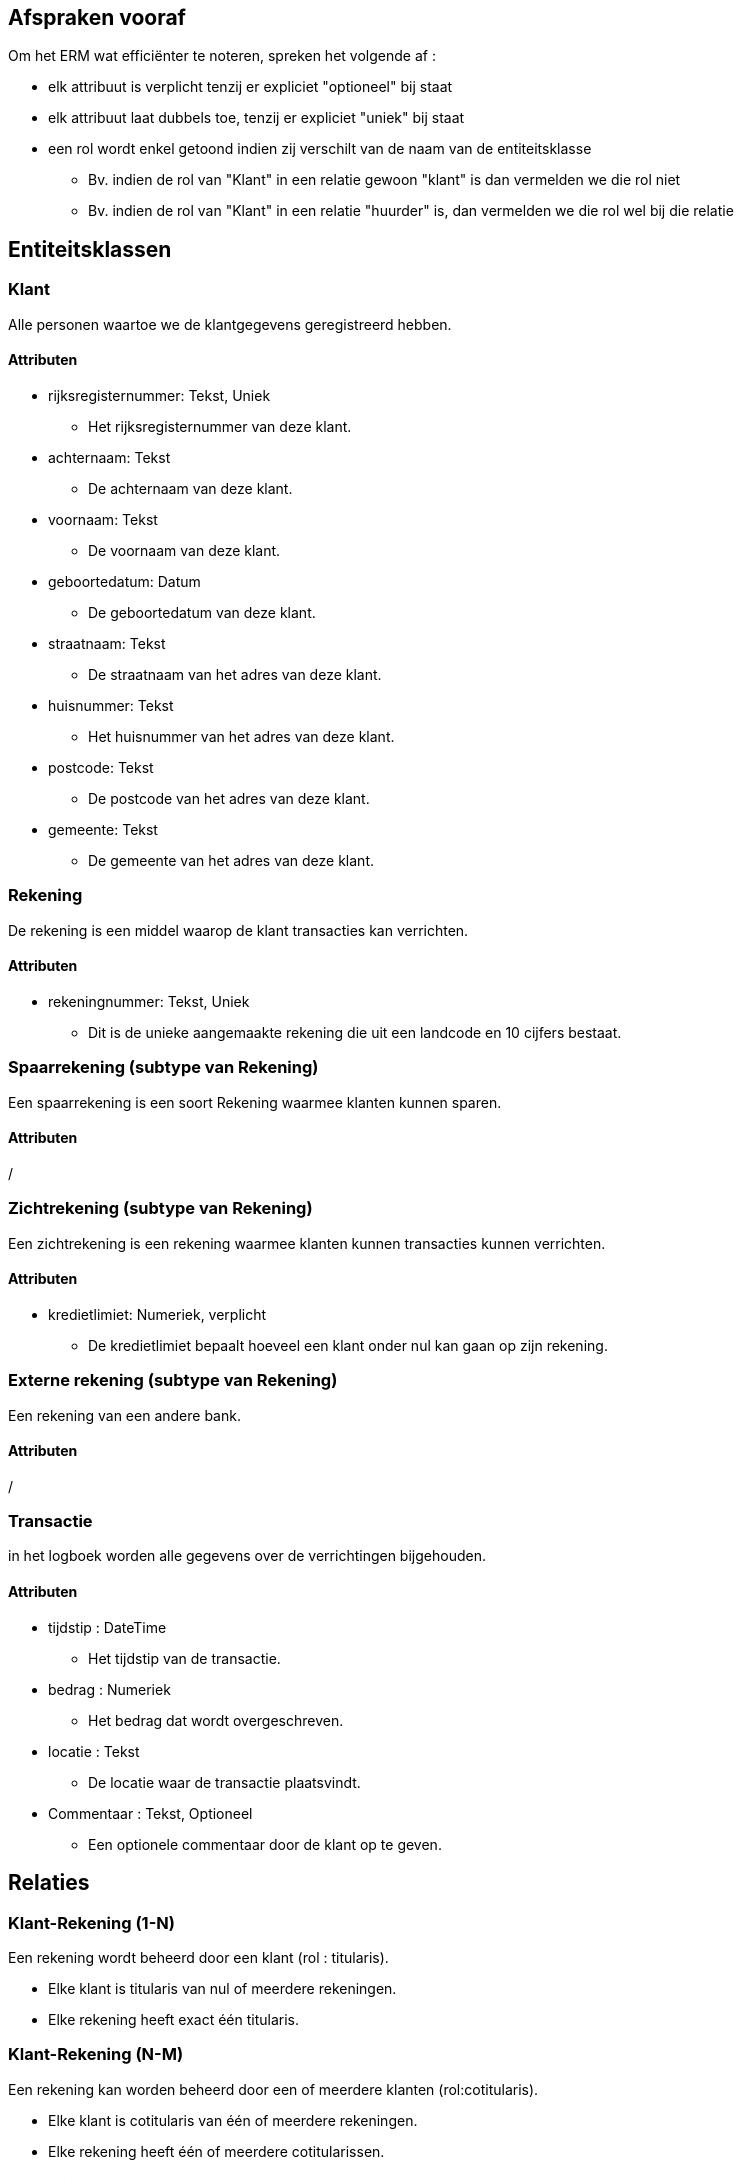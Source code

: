 == Afspraken vooraf

Om het ERM wat efficiënter te noteren, spreken het volgende af :

* elk attribuut is verplicht tenzij er expliciet "optioneel" bij staat
* elk attribuut laat dubbels toe, tenzij er expliciet "uniek" bij staat
* een rol wordt enkel getoond indien zij verschilt van de naam van de entiteitsklasse
    ** Bv. indien de rol van "Klant" in een relatie gewoon "klant" is dan vermelden we die rol niet
    ** Bv. indien de rol van "Klant" in een relatie "huurder" is, dan vermelden we die rol wel bij die relatie

== Entiteitsklassen

=== Klant

Alle personen waartoe we de klantgegevens geregistreerd hebben.

==== Attributen

* rijksregisternummer: Tekst, Uniek
    ** Het rijksregisternummer van deze klant.
* achternaam: Tekst
    ** De achternaam van deze klant.
* voornaam: Tekst
    ** De voornaam van deze klant.
* geboortedatum: Datum
    ** De geboortedatum van deze klant.
* straatnaam: Tekst
    ** De straatnaam van het adres van deze klant.
* huisnummer: Tekst
    ** Het huisnummer van het adres van deze klant.
* postcode: Tekst
    ** De postcode van het adres van deze klant.
* gemeente: Tekst
    ** De gemeente van het adres van deze klant.

=== Rekening

De rekening is een middel waarop de klant transacties kan verrichten.

==== Attributen

* rekeningnummer: Tekst, Uniek
    ** Dit is de unieke aangemaakte rekening die uit een landcode en 10 cijfers bestaat.

=== Spaarrekening (subtype van Rekening)

Een spaarrekening is een soort Rekening waarmee klanten kunnen sparen. 

==== Attributen

/

=== Zichtrekening (subtype van Rekening)

Een zichtrekening is een rekening waarmee klanten kunnen transacties kunnen verrichten.

==== Attributen

* kredietlimiet: Numeriek, verplicht
    ** De kredietlimiet bepaalt hoeveel een klant onder nul kan gaan op zijn rekening.

=== Externe rekening (subtype van Rekening)

Een rekening van een andere bank.

==== Attributen

/

=== Transactie

in het logboek worden alle gegevens over de verrichtingen bijgehouden.

==== Attributen
* tijdstip : DateTime 
    ** Het tijdstip van de transactie.
* bedrag : Numeriek
    ** Het bedrag dat wordt overgeschreven.
* locatie : Tekst
    ** De locatie waar de transactie plaatsvindt.
* Commentaar : Tekst, Optioneel
    ** Een optionele commentaar door de klant op te geven.

== Relaties

=== Klant-Rekening (1-N)

Een rekening wordt beheerd door een klant (rol : titularis).

* Elke klant is titularis van nul of meerdere rekeningen.
* Elke rekening heeft exact één titularis.

=== Klant-Rekening (N-M)

Een rekening kan worden beheerd door een of meerdere klanten (rol:cotitularis).

* Elke klant is cotitularis van één of meerdere rekeningen.
* Elke rekening heeft één of meerdere cotitularissen.

==== Constraint

* Een rekening kan maximum 2 cotitularissen hebben.

=== Transactie-Rekening (1-N)

Een transactie heeft een rekening (rol: uitgaande rekening).

* Een uitgaande rekening bevat nul of meer transacties.
* Elke transactie heeft nul of één uitgaande rekening.

=== Transactie-Rekening (1-N)

Een transactie heeft een rekening (rol: ontvangende rekening).

* Een ontvangende rekening bevat nul of meer transacties.
* Elke transactie heeft nul of één ontvangende rekening.

